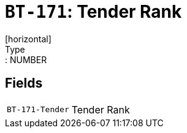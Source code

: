 = `BT-171`: Tender Rank
[horizontal]
Type:: NUMBER
== Fields
[horizontal]
  `BT-171-Tender`:: Tender Rank
